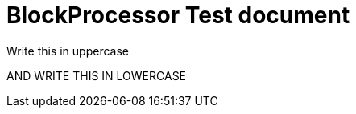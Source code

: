 = BlockProcessor Test document

[BIG]
Write this in uppercase

[small]
AND WRITE THIS IN LOWERCASE


